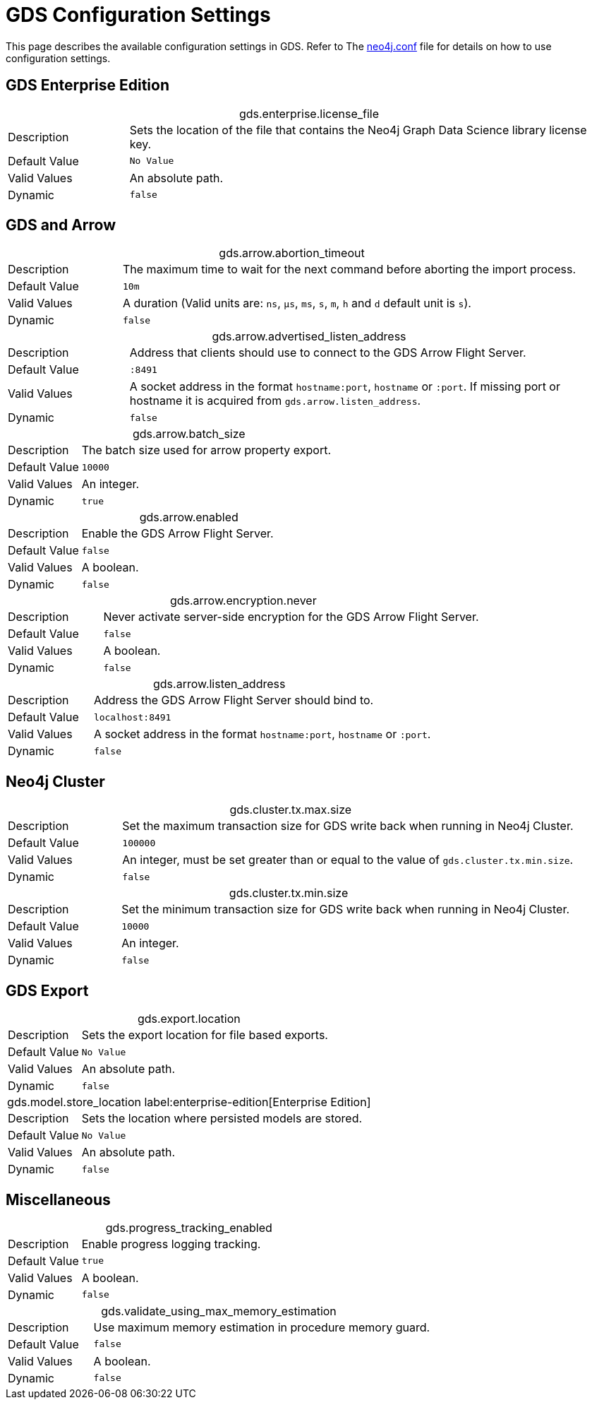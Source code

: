 [[configuration-settings]]
= GDS Configuration Settings
:description: This section describes the available configuration settings in the Neo4j Graph Data Science library.


This page describes the available configuration settings in GDS.
Refer to The https://neo4j.com/docs/operations-manual/current/configuration/neo4j-conf/#neo4j-conf[neo4j.conf] file for details on how to use configuration settings.

== GDS Enterprise Edition

.gds.enterprise.license_file
[cols="1,4", caption =]
|===
| Description   | Sets the location of the file that contains the Neo4j Graph Data Science library license key.
| Default Value | `No Value`
| Valid Values  | An absolute path.
| Dynamic       | `false`
|===


[.enterprise-edition]
== GDS and Arrow

.gds.arrow.abortion_timeout
[cols="1,4", caption =]
|===
| Description   | The maximum time to wait for the next command before aborting the import process.
| Default Value | `10m`
| Valid Values  | A duration (Valid units are: `ns`, `μs`, `ms`, `s`, `m`, `h` and `d` default unit is `s`).
| Dynamic       | `false`
|===

.gds.arrow.advertised_listen_address
[cols="1,4", caption =]
|===
| Description   | Address that clients should use to connect to the GDS Arrow Flight Server.
| Default Value | `:8491`
| Valid Values  | A socket address in the format `hostname:port`, `hostname` or `:port`. If missing port or hostname it is acquired from `gds.arrow.listen_address`.
| Dynamic       | `false`
|===

.gds.arrow.batch_size
[cols="1,4", caption =]
|===
| Description   | The batch size used for arrow property export.
| Default Value | `10000`
| Valid Values  | An integer.
| Dynamic       | `true`
|===

.gds.arrow.enabled
[cols="1,4", caption =]
|===
| Description   | Enable the GDS Arrow Flight Server.
| Default Value | `false`
| Valid Values  | A boolean.
| Dynamic       | `false`
|===

.gds.arrow.encryption.never
[cols="1,4", caption =]
|===
| Description   | Never activate server-side encryption for the GDS Arrow Flight Server.
| Default Value | `false`
| Valid Values  | A boolean.
| Dynamic       | `false`
|===

.gds.arrow.listen_address
[cols="1,4", caption =]
|===
| Description   | Address the GDS Arrow Flight Server should bind to.
| Default Value | `localhost:8491`
| Valid Values  | A socket address in the format `hostname:port`, `hostname` or `:port`.
| Dynamic       | `false`
|===


[.enterprise-edition]
== Neo4j Cluster

.gds.cluster.tx.max.size
[cols="1,4", caption =]
|===
| Description   | Set the maximum transaction size for GDS write back when running in Neo4j Cluster.
| Default Value | `100000`
| Valid Values  | An integer, must be set greater than or equal to the value of `gds.cluster.tx.min.size`.
| Dynamic       | `false`
|===

.gds.cluster.tx.min.size
[cols="1,4", caption =]
|===
| Description   | Set the minimum transaction size for GDS write back when running in Neo4j Cluster.
| Default Value | `10000`
| Valid Values  | An integer.
| Dynamic       | `false`
|===


== GDS Export

.gds.export.location
[cols="1,4", caption = ]
|===
| Description   | Sets the export location for file based exports.
| Default Value | `No Value`
| Valid Values  | An absolute path.
| Dynamic       | `false`
|===

.gds.model.store_location label:enterprise-edition[Enterprise Edition]
[cols="1,4", caption =]
|===
| Description   | Sets the location where persisted models are stored.
| Default Value | `No Value`
| Valid Values  | An absolute path.
| Dynamic       | `false`
|===


== Miscellaneous

.gds.progress_tracking_enabled
[cols="1,4", caption =]
|===
| Description   | Enable progress logging tracking.
| Default Value | `true`
| Valid Values  | A boolean.
| Dynamic       | `false`
|===

.gds.validate_using_max_memory_estimation
[cols="1,4", caption =]
|===
| Description   | Use maximum memory estimation in procedure memory guard.
| Default Value | `false`
| Valid Values  | A boolean.
| Dynamic       | `false`
|===
